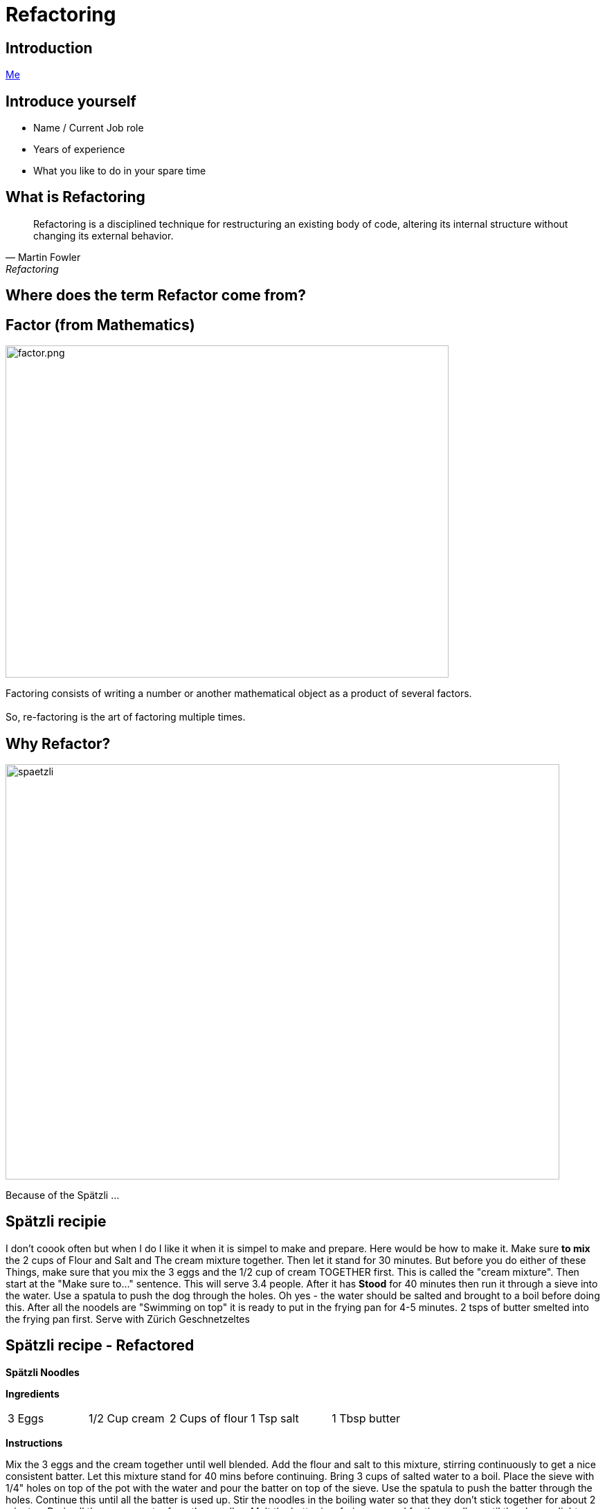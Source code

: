 = Refactoring
:revealjs_theme: sky
:revealjs_hash: true
:revealjs_width: 1420
:revealjs_height: 800
:icons: font
:figure-caption!:
:stem: 
:tip-caption: \uD83D\uDCA1
:highlightjs-languages: java
:source-highlighter: highlightjs
:customcss: styles/greg.css
:center: false 


ifndef::partials[:partials: partials]
ifndef::imagesdir[:imagesdir: images]
// :title-slide-background-image: chessboard.png

## Introduction
file:///Users/hutchig1/Documents/git-repos/agile/target/generated-slides/index.html#/_who_am_i[Me]

## Introduce yourself
- Name / Current Job role
- Years of experience
- What you like to do in your spare time


## What is Refactoring

[quote, Martin Fowler, Refactoring]
Refactoring is a disciplined technique for restructuring an existing body of code, altering its internal structure without changing its external behavior.


## Where does the term Refactor come from?


[.columns]

## Factor (from Mathematics)

[.column.is-two-thirds]
image::factor.png[factor.png,640,480]

[.column.is-one-third]
Factoring consists of writing a number or another mathematical object as a product of several factors. +
 + 
So, re-factoring is the art of factoring multiple times.

## Why Refactor? 
image::zuericher-geschnetzeltes-mit-spaetzle-rezept.jpeg[spaetzli,800,600]
Because of the Spätzli ...

## Spätzli recipie

[.medium]
I don't coook often but when I do I like it when it is simpel to make and prepare. Here would be how to make it. Make sure **to mix** the 2 cups of Flour and Salt and The cream mixture together. Then let it stand for 30 minutes. But before you do either of these Things, make sure that you mix the 3 eggs and the 1/2 cup of cream TOGETHER first. This is called the "cream mixture". Then start at the "Make sure to..." sentence. This will serve 3.4 people. After it has **Stood** for 40 minutes then run it through a sieve into the water. Use a spatula to push the dog through the holes. Oh yes - the water should be salted and brought to a boil before doing this. After all the noodels are "Swimming on top" it is ready to put in the frying pan for 4-5 minutes. 2 tsps of butter smelted into the frying pan first. Serve with Zürich Geschnetzeltes


[%notitle]
## Spätzli recipe - Refactored

[.larger]
*Spätzli Noodles*

*Ingredients* 

[frame=none]
[.smaller]
[grid=none]
|===
| 3 Eggs | 1/2 Cup cream | 2 Cups of flour | 1 Tsp salt | 1 Tbsp butter
|===

*Instructions*

[.smaller]
Mix the 3 eggs and the cream together until well blended. Add the flour and salt to this mixture, stirring continuously to get a nice consistent batter. Let this mixture stand for 40 mins before continuing. Bring 3 cups of salted water to a boil. Place the sieve with 1/4" holes on top of the pot with the water and pour the batter on top of the sieve. Use the spatula to push the batter through the holes. Continue this until all the batter is used up. Stir the noodles in the boiling water so that they don't stick together for about 2 minutes. Drain all the excess water from the noodles. Melt the butter in a frying pan and fry the noodles until they have a light golden brown color. Serve with Zürich Geschnetzeltes. 

*Serves*
[.smaller]
4-5 portions

## Seriously now - Why Refactor?
[%step]
* Easier to read/maintain/understand
* Easier to Enhance
* Whose it for?
[%step]
** It's for the next reader

[.columns]
## Definition of Clean Code

[.column.is-one-third]
image::dave-thomas.png[dave-thomas.png,640,480]

[quote, Dave Thomas]
Clean code can be read and enhanced by a developer other than its original Author.

[.columns]
## Definition of Clean Code

image::greg-hutchinson.png[greg-hutchinson.png,640,480]

[quote, Greg Hutchinson]
A team has achieved clean code when all classes appear as though they have been written by the same developer.


[.columns]
## Definition of Clean Code
[.column.is-one-third]

image::ward-cunningham.png[ward-cunningham.png,640,480]

[.column.is-two-thirds]
[quote, Ward Cunningham, Extreme Programming]
You know you are working on clean code when each routine you read turns out to be pretty much what you expected. You can call it beautiful code when the code also makes it look like the language was made for the problem.



## What does Ward Mean?  
Our Requirements

- Assume we are writing a Blackjack playing application.
- We have designed a class called BlackjackHand which will evaluate what the total of the current cards in the hand are.
- It also needs to know if the current cards in the hand consistute a "Blackjack" since a "Blackjack" pays 3:2.
- A blackJack is when there are only 2 cards and the total is 21 
- Classes are - Deck, Card, BlackjackHand

[.columns]
## Olivia
[.column.is-two-thirds]
image::olivia-in-dress.jpg[Livie,640,640]

How did this get here?

### Would you rather read this?
[source,java]
----
public boolean isBlackJack() {      <1>
    if (cards.size() == 2) {
        int value = 0;
        for (Card card : cards) {
            int temp = card.getIntValue();
            if (temp >= 10)  
                temp = 10;
            if (temp == 1)  
                temp =  11;
            value += temp;
        }
        return value == 21;
    }
    else                            <2>
        return false;
}
----


[source,java,highlight='2']
----
public boolean isBlackJack() {
    return getNumberOfCards() == 2 && getTotal() == 21; 
}
----
You can call it beautiful code when the code 
looks like the language was made for the problem


[%step]
[source,java]
----
public int getTotal() { 
    int value = 0;             
    for (Card card : cards) {
        int temp = card.getIntValue();
        if (temp >= 10)   
            temp = 10;
        if (temp == 1)   
            temp =  11;
        value += temp;
    }
    return value;
}
----


### Scenario 1 
If the code was well designed to begin with will we ever have to refactor it again?

image::little-dog-fence.jpeg[little-dog,640,480]

### Scenario 2 
When is the right time to refactor?

image::balance.jpeg[balance.jpeg,640,480]

### Scenario 3 
Isn't the cost of refactoring later the same as refactoring now?

image::why-so-expensive.png[why-so-expensive.png,640,480]


### JUnit - Unit Testing.
Leap Years

So remember. To decide if a year is a leap year we use this algorithm:
- it is evenly divisible by 400 (no remainder), it is a leap year.
- if after that, it is evenly divisible by 100, it is not a leap year.
- if after that, it is evenly divisible by 4, it is a leap year.
- if after that, it is not a leap year.

So now we need to find years that will make good test candidates to verify the above



### Questions
image::thank-you.jpg[thanks,640,480]


## This is EN-CODING 
[source,java,highlight='1-16|14-15']
----
public boolean isBlackJack() {      <1>
    if (cards.size() == 2) {
        int value = 0;
        for (Card card : cards) {
            int temp = card.getIntValue();
            if (temp >= 10)  
                temp = 10;
            if (temp == 1)  
                temp =  11;
            value += temp;
        }
        return value == 21;
    }
    else                            <2>
        return false;
}
----
<1> This works, but this is just straight coding (i.e. all the details are in the method)
<2> else is a long way away from the if and only returns


## This is EN-CODING 
[source,java,highlight='2-3|5-14']
----
public boolean isBlackJack() {      
    if (cards.size() != 2)  <1> 
        return false;   

    int value = 0;          <2>
    for (Card card : cards) {
        int temp = card.getIntValue();
        if (temp >= 10)   
            temp = 10;
        if (temp == 1)   
            temp =  11;
        value += temp;
    }
    return value == 21;     
}
----

<1> Not a blackjack - return fast - no reason to scan further
<2> The rest deals with calculating a raw total (Refactor the rest)


## Much better, almost there ...
[source,java]
----
public boolean isBlackJack() {      
    if (cards.size() != 2)  <1> 
        return false;   
    return getRawTotal() == 21; <2>
}

public int getRawTotal() {      <3>
    int value = 0;             
    for (Card card : cards) {
        int temp = card.getIntValue();
        if (temp >= 10)   
            temp = 10;
        if (temp == 1)   
            temp =  11;
        value += temp;
    }
    return value;
}
----

<1> Not a blackjack - return fast - no reason to scan further
<2> Refactor - extract method
<3> Adds a new method. 

## Beautiful Code
You can call it beautiful code when the code 
looks like the language was made for the problem +
 +

- A blackJack is when there are only 2 cards and the total is 21

[source,java,highlight='2']
----
public boolean isBlackJack() {
    return getNumberOfCards() == 2 && getTotal() == 21; 
}
----


## Simple Guidelines to Align To
What does **easier to understand** mean?


[%step]
- Methods with **fewer parameters** are easier to understand than those with more parameters - (Nil/Mon/Dy/Tri/Poly) adic
- Methods with **less lines of code** are easier to understand than methods with more lines of code
- Methods with **no conditional logic** are easier to understand than methods with conditional logic
- Methods with **no loops** are easier to understand than methods with loops
- Methods with **shorter lines** are easier to understand than longer lines
- Methods that follow a **naming pattern** are easier to understand than ones that are unique (Example - getters)

## Properly Factored Code should strive for:

* no more than 1 level of indentation
* have < 3 parameters in every method
* be < n lines of code - where n = 10
* not be **wider** than 100 characters
* good naming patterns
* and ideally ... 
[%step]
** will read like the language was designed for the problem

[%step]
But please remember - these are **guidelines**


## Clean Code
### Boy Scout Rule
[quote, Robert Stephenson Smyth Baden-Powell, "Farewell Message to Scouts"]

Try and leave this world better than you found it or 
Leave the campground cleaner that you found it.

### Meaningful Names
#### Use Intention Revealing Names - Classes, Methods, Variables

[source,java]
----
double txRt;
int dysYr;
ChsBrd chsBrd;
----
What are these names?

### Use Intention Revealing Names
[source,java]
----
public List<int[]> getThings() {
    List<int[]> list1 = new ArrayList<int[]>();    
    for (int[] x : theList)                     <1>
        if (x[0] == 4)                          <2><3>
            list1.add(x);
    return list1;                               <4>
}
----
<1> What kinds of things are in theList?
<2> What is the significance of the zeroth item?
<3> What is the significance of the number 4?
<4> How would I use the list being returned?
The answers could have been present in the code.

### Use Intention Revealing Names
* Assume that we are working on a MineSweeper game
* Just by giving the concepts proper names, the code is more readable 

[source,java]
----
public List<int[]> getFlaggedCells() {
    List<int[]> flaggedCells = new ArrayList<int[]>();    
    for (int[] cell : gameBoard)               
        if (cell[STATUS_VALUE] == FLAGGED)                          
            flaggedCells.add(cell);
    return flaggedCells;                         
}
----

### Avoid Disinformation - AntiPattern
accountList

### Make Meaningful Distinctions - Antipattern
* Prefixing class names, method names or variable names
* Using words like Data or Info as suffixes


### Use Pronouncable Names
Compare

[source,java]
----
class DtaRcrd102 {
    private Date genymdhms;
    private Date modymdhms;
    private final String pszint = "102";
}

class Customer {
    private Date generationTimestamp;
    private Date modificationTimestamp;
    private final String RECORD_ID = "102";
}
----

### Class Names
* Classes should have a noun or a noun phrase name like 
Customer, WikiPage, Account, AddressParser.
* Avoid name that include Manager, Processor, Data or Info.
* Normally, a class name should not be a verb
* Strive for immutability

### Design the class Fraction
* What are the variables in this class?
* Design the method multiplyBy(Fraction fraction) with class Fraction

Here is the test case

[source,java]
----
class FractionTest {
    void multiplyBy() {
        Fraction1 fraction1 = new Fraction(1,2);
        Fraction2 fraction2 = new Fraction(1,3); 
        fraction1.multiplyBy(fraction2);
        assertEquals(1, fraction1.getNumerator());
        assertEquals(6, fraction1.getDenominator());
    }
}

class Fraction {
    ...
}
----

Any Smells with this?



### Functions/Methods Size
* Rule 1 of Method size - they should be small
[%step]
* Rule 2 of Method size - they should be smaller than that

[.notes]
****
How many Lines of Code in a method?
*  < 10?
* Should fit easily on one screen
* Horizontal scrolling is not allowed
****

### Functions/Methods (Guideline)
- Should be verb or verb phrases like postPayment, deletePage or save
- Accessor according to Javabean standard (get/set)
- Should do one and only one thing
- Should contain the same level of abstraction

### One Level of Abstractions

[source,java]
----
public void doSomething() {
    initializeSomething();      <1>
	for (int i = 0;i<7;i++)     <2>
		if (get ....)       <2>
		else {/* */}        <2>
	cleanUpSomething();         <1>
}
----
<1> High level of abstraction
<2> Detailed level of abstraction


### Better

[source,java]
----
public void doSomething() {
  initializeSomething();                <1>
  processDaysOfWeek();                  <1>
  cleanUpSomething();                   <1>
}
public void processDaysOfWeek() {
	for (int i = 0;i<7;i++)         <2> 
            processDayOfWeek(days.get(i));
}
public void processDayOfWeek(Day day) {
    if (day == "Wed")              
            // code for Wed
    else
            // code for every other day
}
----

<1> Same (high) level of abstraction
<2> Same (detail) level of abstraction

Note: All methods only have 1 level of indentation and there is only 1 level of indentation

### Arguments to Methods < 3 
Consider the following method
[source,java]
----
public void draw(int startX, int startY, int width, int height) {
    ...
}
----
How should we refactor?

### Arguments to Methods < 3
Quite often the parameters represent some other object

[source,java]
----
Rectangle rectangle = new Rectangle(startX, startY, width, height);

    ...

public void draw(rectangle) {

}
----

### Arguments to Methods - Avoid boolean arguments
This already implies that the function is doing more than one thing. 

* Better to make 2 methods

### Methods - Should not have side effects
Consider the following code
[source,java]
----
public boolean checkCredentials(String userName, String password) {
    User user = UserGateway.findByUserName(userName);
    if (user == null)
        return false;
    String codePhrase = user.getDecryptedPassord();
    if (!(codePhrase.equals(password))) 
        return false;
    Session.initialize();
    return true;
}

----
What's wrong with this?


### Temporary Variables

* Declare them just before they are needed. Minimize scope.
* Helps to understand where the variable is being used.
* Facilitates better Refactoring

[%step]
Note: Anti Pattern +
Declare all variables at the top of the method giving method scope


## Name some of the Common Refactorings

## Names of Common Refactorings
- Rename (Class, File, Method, Variable)
- Extract Method
- Change Method Signature
- Extract Class, Superclass, Interface
- Pull Up, Push Down
- Move instance method


## Refactoring - Extract Method
- To turn part of a large method into it's own method.
- This is the most used refactoring tool
- Use it to maintain the same level of abstraction
- Use it every time you feel like documenting the internals of a method (I.e


[source,java]
----
// These next 5 lines calculate the net pay
    deductions = ...;
    taxes = ...;
    pension = ...;
    gross = ...;
    netPay = gross - (deductions + taxes + pension);
----

## Benefits of Extract Method
- Keeps code at the same level of abstraction.
- Usually removes 1 level of indentation. This is a **key** point.
  - This is what enables code to only have 1 level of indentation.

[.columns]
## Candidates for Extract Method
- if then else statements
- Chunks of code within a method that do a piece of work
- Loops
- Loop bodies (streams tend to invalidate this statement a bit)
- And of course, ... 

## Duplicate code

Always remember the DRY principle.

Don't repeat yourself


## Watch for these code smells
- Methods don't look like valid verbs for this object.
- too many parameters to a method - Consider extract class
- making decisions in one class based on the data of another class
  - Not DTO's of course.
- superclass bloat - it is easy to reuse these methods, so let's put them in a superclass
- Utility classes
- Method names (usually verbs) don't seem to make sense in context of the Class (noun)

## Candidates for Extract Class
- Many methods that are only there to support one public API.
  - This can happen after you refactor a public API into many smaller methods.
- The same parameter being passed down throughout the same method chain.
- Too many parameters to a method
- And ...

## Candidates for Extract Class

**Duplicate code**

[quote, Robert Martin, "Clean Code"]
Duplication may be the root of all evil in software.


## Consider - if then else

[source,java]
----
public double getAmount() {
    
    double c = age / 2 * getMultiplyer();
    base = c * getD():

    double premium;  /* Easier to Refactor  */
    if (age < 16)
        premium = 1.5;
    else
        premium = 1.0
    return premium * base;
}
----
Heuristic - I rarely write code with an else statement. +
Why?

## Consider if then else
[source,java]
----
public double getAmount() {
    double c = age / 2 * getMultiplyer();
    base = c * getD():
    double premium = getPremium();
    return premium * base;
}

private double getPremium() {
    if (age < 16)
	    return 1.5;
    return 1.0;            
}
----

## Consider loops and loop bodies
[source,java]
----
public class Customer {
private List<Account> accounts;
public double getBalance() {
  double balance = 0.0;
  for (Account account: accounts) {
    for (Transaction transaction: account.getTransactions()){ <1>
      if (transaction.getType().equals("CREDIT"))
        balance -= transaction.getAmount();
      else
        balance += transaction.getAmount();
    }
  }
  return balance;
}
}
----
<1> extract this loop and pass an account



## Consider loops and loop bodies

[source,java]
----
public class Customer {
private List<Account> accounts;
public double getBalance() {
    double balance = 0.0;
    for (Account account: accounts) {
        balance += getBalanceFor(account);            
    }
    return balance;
}
public double getBalanceFor(Account account) {          <1>
    double balance = 0.0;
    for (Transaction transaction: account.getTransactions())
        balance += getBalanceFor(transaction)
    return balance;
}
public double getBalanceFor(Transaction transaction) {  <2>
    if (transaction.getType().equals("CREDIT"))         <3>
      return -transaction.getAmount();
    return transaction.getAmount();
}}
----
<1> We treat the Account class like data
<2> We treat the Transaction class like data
<3> Constant that should be called CREDIT_TRANSACTION


## Delegate the behavior to where it belongs
[source,java]
----
public class Customer {
    public double getBalance() {                <1>
      double balance = 0.0;
      for (Account account: accounts)
          balance += account.getBalance();      <2>
      return balance;
}}

public class Account {
    List<Transaction> transactions;
    public double getBalance() {                <1>
      double balance = 0.0;
      for (Transaction transaction: transactions)
          balance += transaction.getBalance();  <2>
      return balance;
    }  // ...
}

public class Transaction {
    public double getBalance() {                <1>
      double balance = 0.0;
      if (getType().equals("CREDIT"))
        return -getAmount();
      return getAmount();
    }
}
----

<1> These all turned into polymorphic GETTERS
<2> Customer/Account knows nothing about what makes up the balance of an account 

## Extract Class - When to use?
If you have refactored a method and now these other methods are only there to support the original method, consider making an inner class.

## Extract Class - Example
[source,java]
----
/* Note: The following 4 methods belong together */
public String toString() {
    StringBuilder builder = new StringBuilder(getFrame());
    for (int y = 7; y >= 0; y--)
        doPositionsForRow(y);
    return builder.toString();
}
private void doPositionsForRow(int y) {
    for (int x = 0; x <= 7; x++)
        addCellToBuilder(y, x);
    builder.append("|\n" + getFrame());
}
private void addCellToBuilder(StringBuilder builder, int y, int x) {
    Position position = Position.getPositionFor(x, y);
    builder.append("|");
    builder.append(getPieceToString(getPieceAt(position)));
}

private String getFrame() { return "+----+----+----+----+----+----+----+----+\n";}

String getPieceToString(ChessPiece piece) {
    if (piece == null) 
        return "    ";
    return " " + piece.toSimpleString() + " ";
}
----

## Using Inner Class
[source,java]
----
    public String toString() {
        return new ToStringBuilder().build();                       <1>
    }
    private class ToStringBuilder {
        final String FRAME =  "+----+----+----+----+----+----+----+----+\n";
        private StringBuilder builder = new StringBuilder(FRAME);   <2> 
        public String build() {
            for (int y = 7; y >= 0; y--) {
                doPositionsForRow(y);
                builder.append("|\n" + FRAME);
            }
            return builder.toString();
        }
        private void doPositionsForRow(int y) {
            for (int x = 0; x <= 7; x++)
                addCellToBuilder(y, x);
        }
        private void addCellToBuilder(int y, int x) {               <3> 
            Position position = Position.getPositionFor(x, y);
            builder.append("|");
            appendPiece(getPieceAt(position));
        }
        private void appendPiece(ChessPiece piece) {                <4>
            if (piece == null)
                builder.append( "    ");
            else
                builder.append(" " + piece.toSimpleString() + " ");
        }
    }
----
<1> All methods are now contained within the inner class if the class is moved, so are it's methods
<2> Fields can be added to this class that wouldn't have made sense in the outer class
<3> Fewer number of parameters passed to methods.
<4> If a method is later found to be reusable from another of the outer class - move it up


## Comments
[quote, Robert Martin, "Clean Code"]
The proper use of comments is to compensate for our **failure** to express ourself in code

## Working with Inheritance
* Tendency to move lots of behaviour up to the super class. This is fine to start but longer term, pollutes the intent of the superclass.
* Quite often the answer lies in another concept (Class) that can be delegated too.
* We will look at this later today

## Unit Tests - Really??? Why???
[%step]
- To help ensure the system works
- Documentation on how to use the API
- Design tool


## Why does this "Smell"?
[source,java]
----
public class RookTest {
    @BeforeEach
    void initialize() {
        chessboard = new Chessboard();
        rook  = new Rook(chessboard, White, 1, 1); <1>
    }
    @Test
    void moveToNonHorizontalOrNonVerticalSpot() {
        assertFalse(rook.moveTo(2,2));
    }
}
----
<1> Mental Gymnastics - Where is this on the board?


## Use "Domain Language" whenever possible

image::chessboard.png[chessboard.png,640,480]

## Use "Domain Language" whenever possible
[source,java]
----
public class RookTest {
    @BeforeEach
    void initialize() {
        chessboard = new Chessboard();
        rook  = new Rook(chessboard, White, 'a', 1); <1>
    }
    @Test
    void moveToNonHorizontalOrVerticalSpot() {
        assertFalse(rook.moveTo('b',9));
    } } 
----
<1> Any downsides?

[%step]
Need to check for illegal arguments and throw ????

## Use "Domain Language" whenever possible
[source,java]
----
public class RookTest {
    @BeforeEach
    void initialize() {
        chessboard = new Chessboard();
        rook  = new Rook(chessboard, White, A1); <1><2><3>
    }
    @Test
    void moveToNonHorizontalOrVerticalSpot() {
        assertFalse(rook.moveTo(C3));
    }
}
----
[%step]
<1> How would this be possible?
<2> Compiler enforced values
<3> And we have captured the concept of a "Position" in one argument

## And Lastly, remember
There is an old joke about a concert violinist who got lost on his way to a performance.
He stopped an old man on the corner and asked him how to get to Carnegie Hall.
The old man looked at the violinist and the violin tucked under his arm, and said: 
[%step]
"Practice, son. Practice"


## What I am trying to say is ...
- Refactoring is a practiced skill. So practice. Try something. Not all refactors work out.
- Refactoring of code is not an absolute term. In theory, you can always do more. So know when to quit.
- One refactor will quite often lead to other ideas about refactoring.


## Summary (And/Or Experiment)
- Try and write methods with only 1 level of indentation
- Methods that have the same level of abstraction
- Method size <=15 lines of code
- No method takes more that 3 parameters (and less is better)
- No duplicate code
- **Code reads like the language was designed for the problem**

## The Game of Chess

["graphviz", "object-model.png, "alt="Object Model", width=640, height=480]
---------------------------------------------------------------------
digraph Chess {
  rankdir=LR;
  
  node [shape = box3d]; 
  Piece [label = "Piece\n(Interface?)"];

  node [shape = rectangle];
  ChessPiece -> Board ;
  ChessPiece -> Piece ;
  Board -> Piece;
  
  Board -> Position;
  ChessPiece -> Color;
  ChessPiece -> Position;
}
---------------------------------------------------------------------


## The RookTest class
Let's take a Lookl



## Refactoring Exercises
* Clone the repo at
  https://github.com/greg-hutchinson/refactoring-exercise.git
* Make a branch using your name as the branch name
* Run all the test cases in the package Chess - make sure they all pass.
* Understand all of the tests in RookTest.
* Refactor the method moveTo in class Rook - Use the guidelines from previous slide
* **commit** often to show your thought process.
* Make sure the tests still run
* Ping me when you are done.

## Design goals
* All Pieces should understand how to moveTo(Postion aNewPosition)
* Remember that your Board and Piece should be Generic. I.e it should be possible to reuse
them for a Checkboard

* Now uncomment the Test cases for Queen and implement the required methods
* You now might have some duplication in Queen and Rook. Refactor again.


## You can do as much or as little as you want, because ...
[%step]
[source,java]
----
  public boolean wasSuccessfulRefactor() { 
      return madeChanges() && easierToUnderstand(); 
  } 
----

## Thank You


